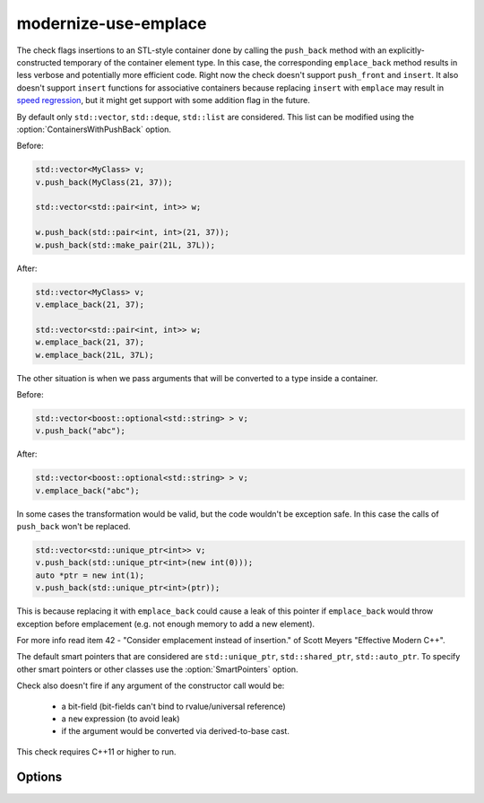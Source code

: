 .. title:: clang-tidy - modernize-use-emplace

modernize-use-emplace
=====================

The check flags insertions to an STL-style container done by calling the
``push_back`` method with an explicitly-constructed temporary of the container
element type. In this case, the corresponding ``emplace_back`` method
results in less verbose and potentially more efficient code.
Right now the check doesn't support ``push_front`` and ``insert``.
It also doesn't support ``insert`` functions for associative containers
because replacing ``insert`` with ``emplace`` may result in
`speed regression <http://htmlpreview.github.io/?https://github.com/HowardHinnant/papers/blob/master/insert_vs_emplace.html>`_, but it might get support with some addition flag in the future.

By default only ``std::vector``, ``std::deque``, ``std::list`` are considered.
This list can be modified using the :option:`ContainersWithPushBack` option.

Before:

.. code-block:: c++

    std::vector<MyClass> v;
    v.push_back(MyClass(21, 37));

    std::vector<std::pair<int, int>> w;

    w.push_back(std::pair<int, int>(21, 37));
    w.push_back(std::make_pair(21L, 37L));

After:

.. code-block:: c++

    std::vector<MyClass> v;
    v.emplace_back(21, 37);

    std::vector<std::pair<int, int>> w;
    w.emplace_back(21, 37);
    w.emplace_back(21L, 37L);

The other situation is when we pass arguments that will be converted to a type
inside a container.

Before:

.. code-block:: c++

    std::vector<boost::optional<std::string> > v;
    v.push_back("abc");

After:

.. code-block:: c++

    std::vector<boost::optional<std::string> > v;
    v.emplace_back("abc");


In some cases the transformation would be valid, but the code wouldn't be
exception safe. In this case the calls of ``push_back`` won't be replaced.

.. code-block:: c++

    std::vector<std::unique_ptr<int>> v;
    v.push_back(std::unique_ptr<int>(new int(0)));
    auto *ptr = new int(1);
    v.push_back(std::unique_ptr<int>(ptr));

This is because replacing it with ``emplace_back`` could cause a leak of this
pointer if ``emplace_back`` would throw exception before emplacement (e.g. not
enough memory to add a new element).

For more info read item 42 - "Consider emplacement instead of insertion." of
Scott Meyers "Effective Modern C++".

The default smart pointers that are considered are ``std::unique_ptr``,
``std::shared_ptr``, ``std::auto_ptr``. To specify other smart pointers or
other classes use the :option:`SmartPointers` option.


Check also doesn't fire if any argument of the constructor call would be:

  - a bit-field (bit-fields can't bind to rvalue/universal reference)

  - a ``new`` expression (to avoid leak)

  - if the argument would be converted via derived-to-base cast.

This check requires C++11 or higher to run.

Options
-------

.. option:: ContainersWithPushBack

   Semicolon-separated list of class names of custom containers that support
   ``push_back``.

.. option:: SmartPointers

   Semicolon-separated list of class names of custom smart pointers.
